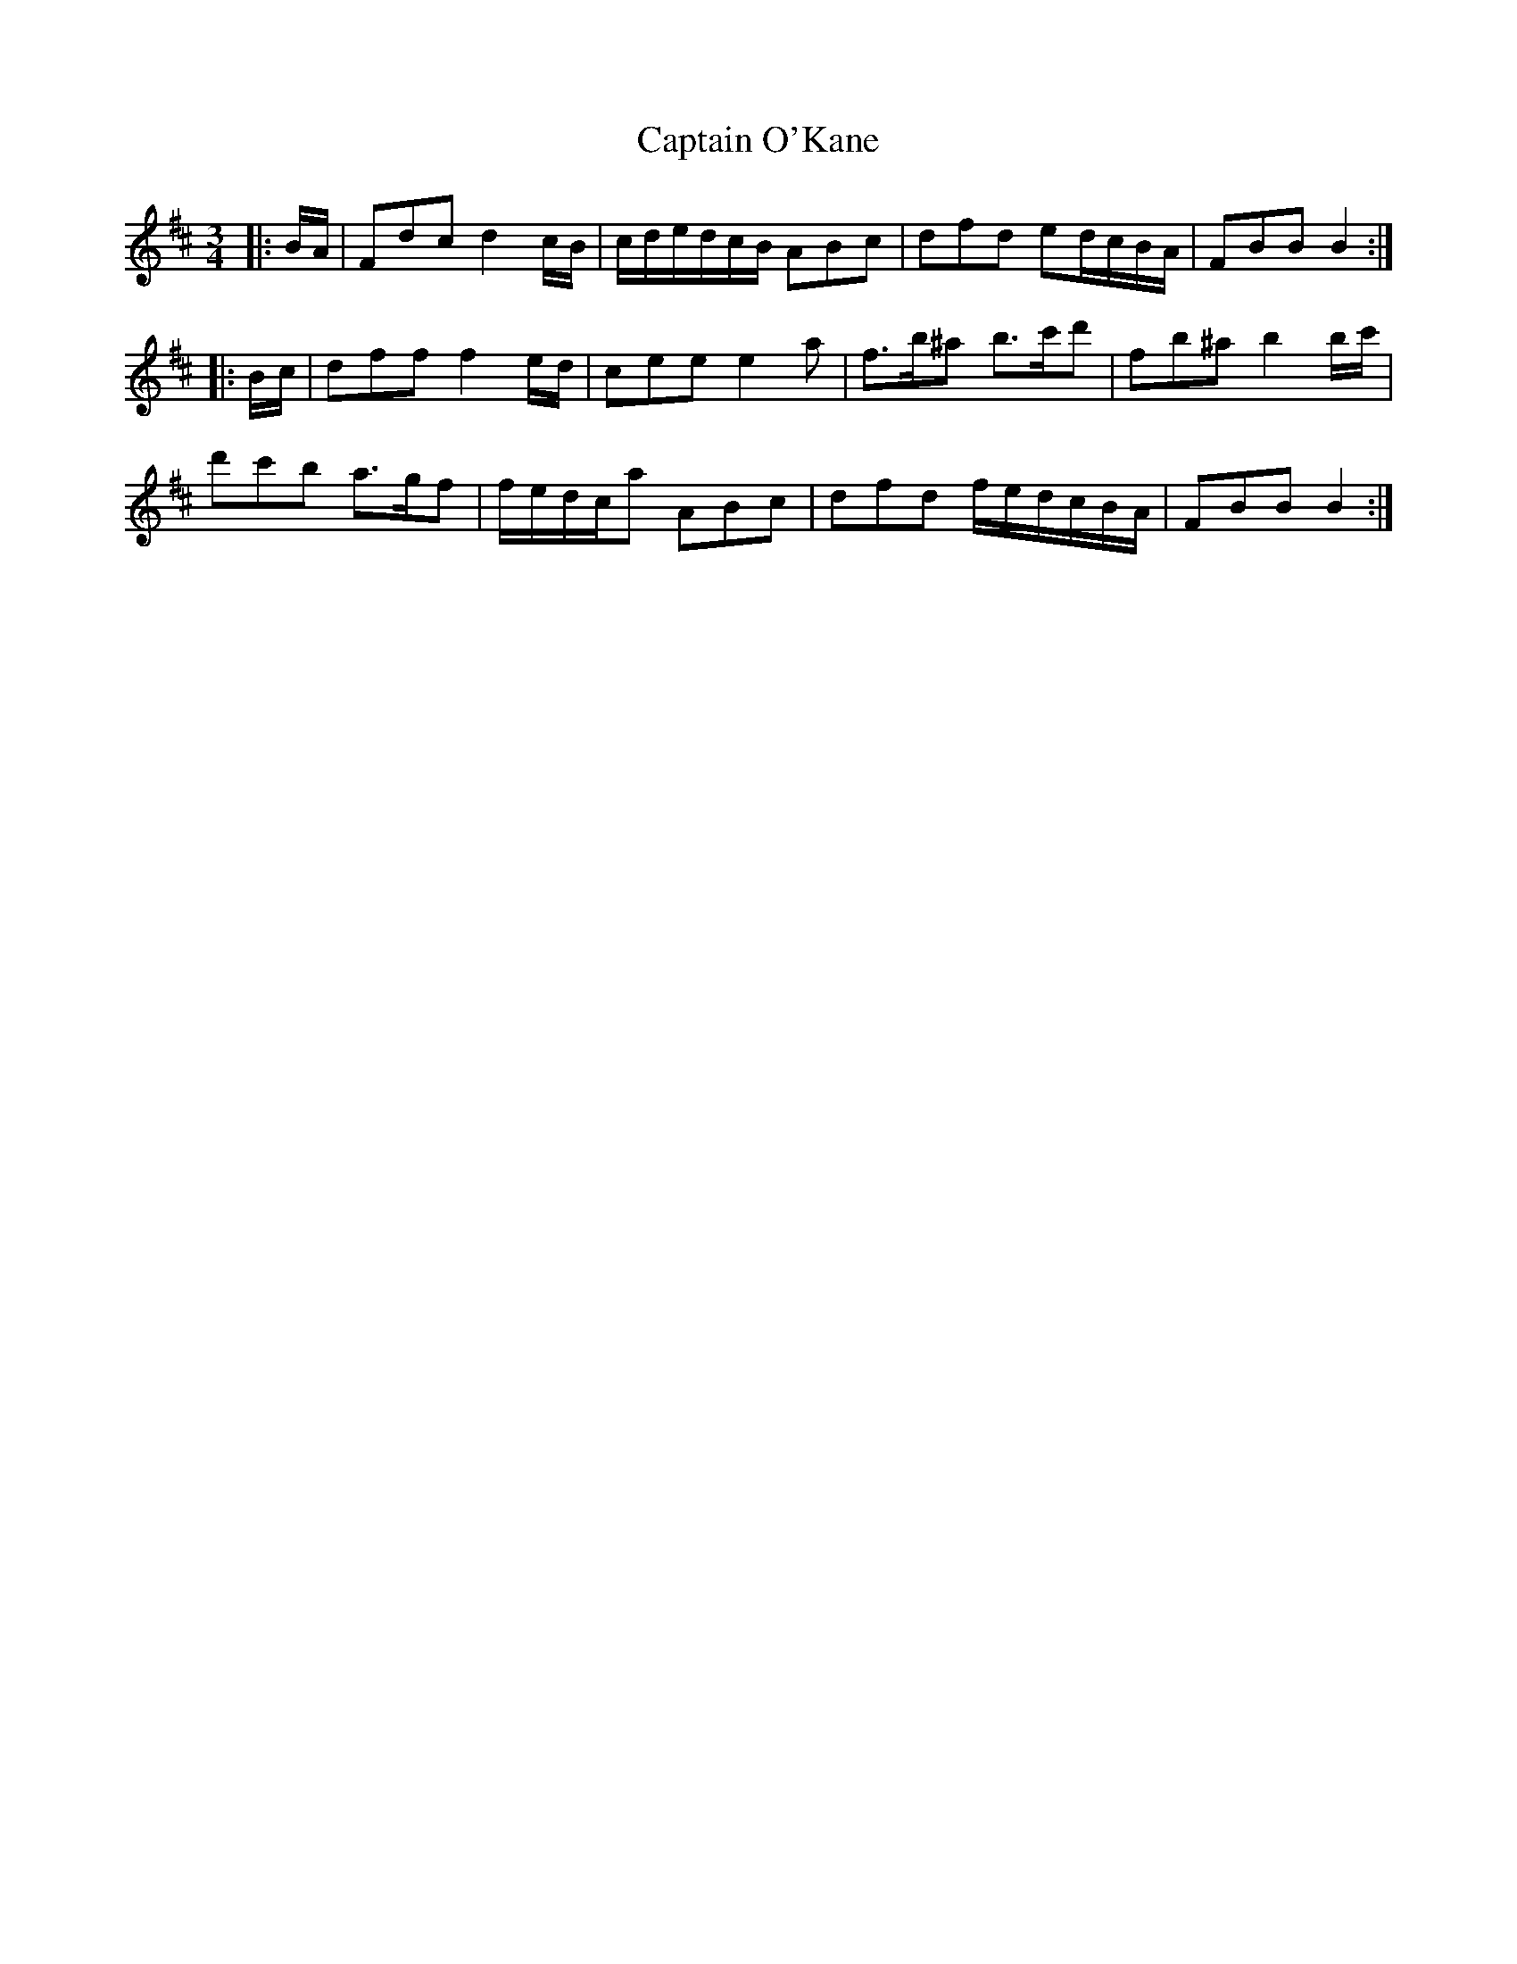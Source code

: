 X: 6158
T: Captain O'Kane
R: waltz
M: 3/4
K: Bminor
|:B/A/|Fdc d2 c/B/|c/d/e/d/c/B/ ABc|dfd ed/c/B/A/|FBB B2:|
|:B/c/|dff f2 e/d/|cee e2 a|f>b^a b>c'd'|fb^a b2 b/c'/|
d'c'b a>gf|f/e/d/c/a ABc|dfd f/e/d/c/B/A/|FBB B2:|

